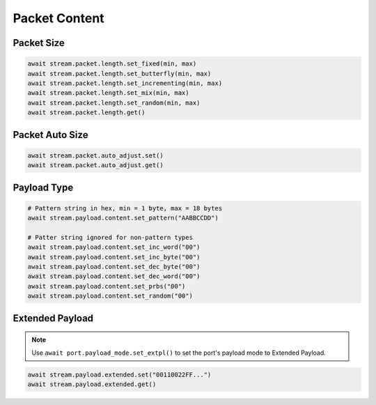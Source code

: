 Packet Content
=========================

Packet Size
---------------------

.. code-block:: python

    await stream.packet.length.set_fixed(min, max)
    await stream.packet.length.set_butterfly(min, max)
    await stream.packet.length.set_incrementing(min, max)
    await stream.packet.length.set_mix(min, max)
    await stream.packet.length.set_random(min, max)
    await stream.packet.length.get()


Packet Auto Size
-------------------------

.. code-block:: python

    await stream.packet.auto_adjust.set()
    await stream.packet.auto_adjust.get()


Payload Type
-------------------------


.. code-block:: python

    # Pattern string in hex, min = 1 byte, max = 18 bytes
    await stream.payload.content.set_pattern("AABBCCDD")
    
    # Patter string ignored for non-pattern types
    await stream.payload.content.set_inc_word("00")
    await stream.payload.content.set_inc_byte("00")
    await stream.payload.content.set_dec_byte("00")
    await stream.payload.content.set_dec_word("00")
    await stream.payload.content.set_prbs("00")
    await stream.payload.content.set_random("00")


Extended Payload
-------------------------

.. note::

    Use ``await port.payload_mode.set_extpl()`` to set the port's payload mode to Extended Payload.

.. code-block:: python

    await stream.payload.extended.set("00110022FF...")
    await stream.payload.extended.get()



